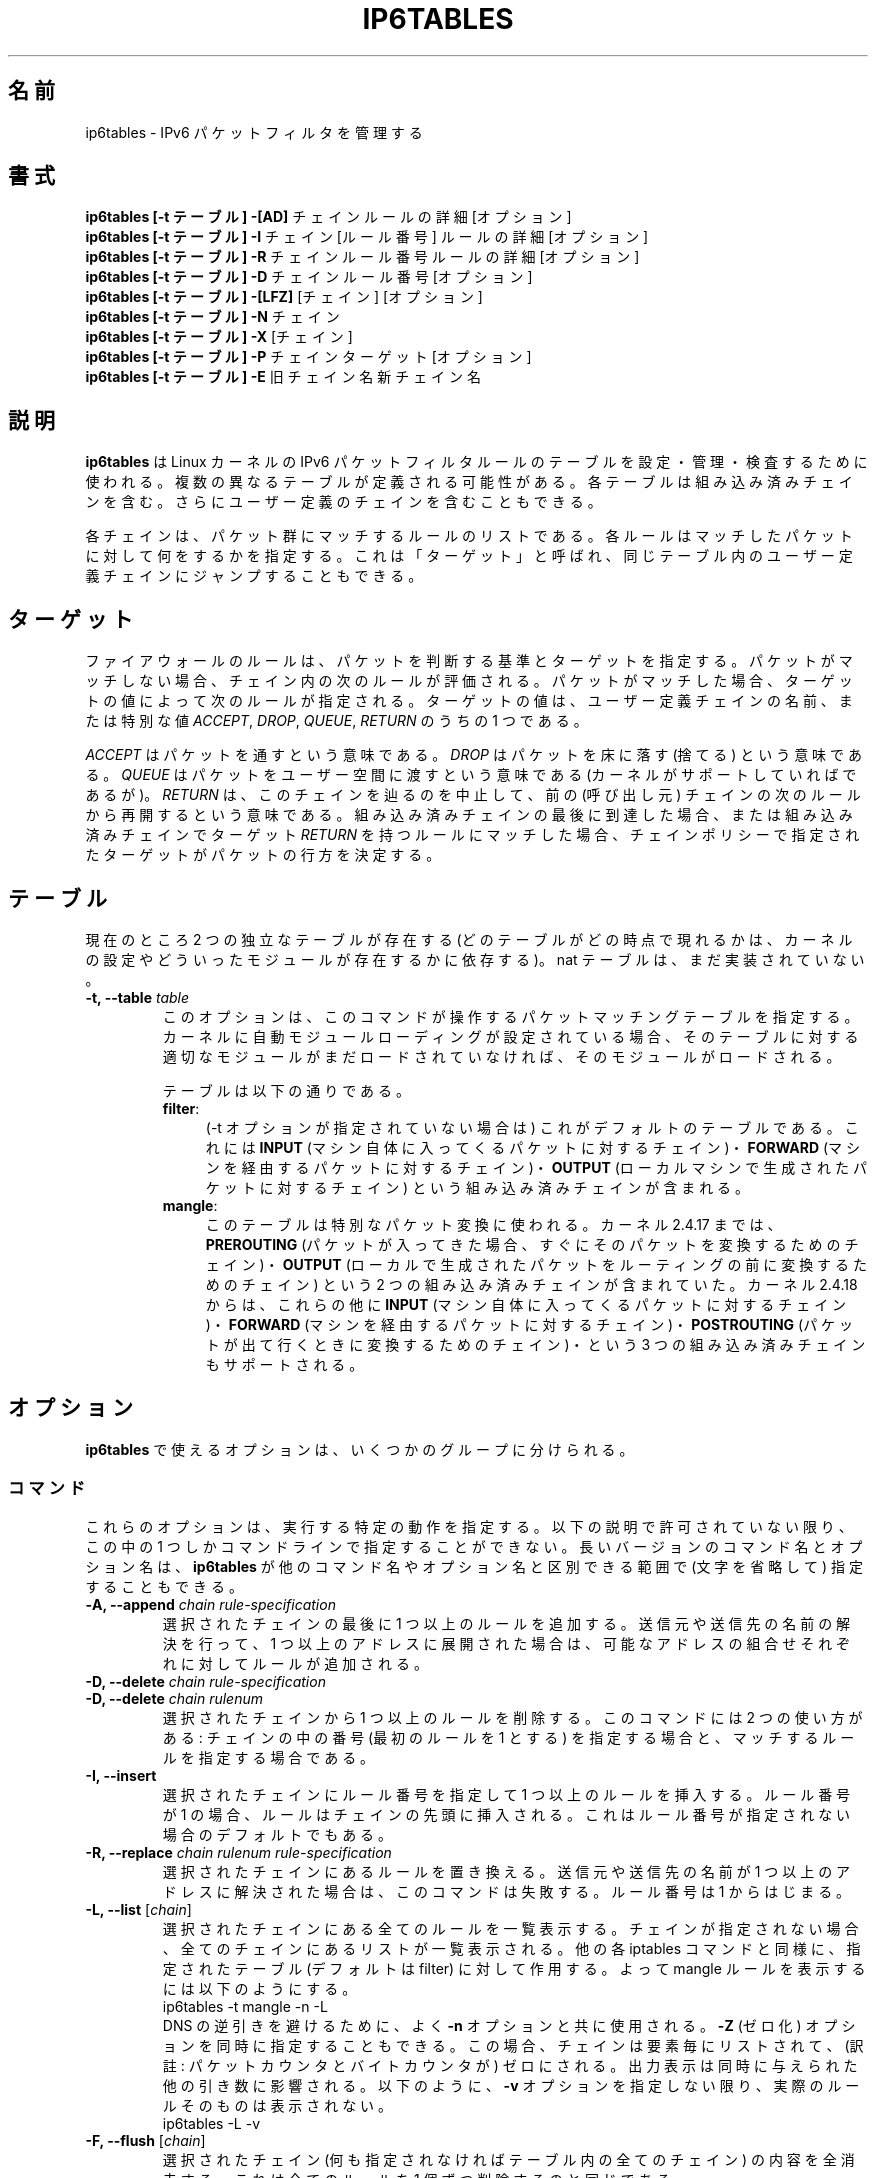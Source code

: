 .\"*******************************************************************
.\"
.\" This file was generated with po4a. Translate the source file.
.\"
.\"*******************************************************************
.TH IP6TABLES 8 "Mar 09, 2002" "" ""
.\"
.\" Man page written by Andras Kis-Szabo <kisza@sch.bme.hu>
.\" It is based on iptables man page.
.\"
.\" iptables page by Herve Eychenne <rv@wallfire.org>
.\" It is based on ipchains man page.
.\"
.\" ipchains page by Paul ``Rusty'' Russell March 1997
.\" Based on the original ipfwadm man page by Jos Vos <jos@xos.nl>
.\"
.\"	This program is free software; you can redistribute it and/or modify
.\"	it under the terms of the GNU General Public License as published by
.\"	the Free Software Foundation; either version 2 of the License, or
.\"	(at your option) any later version.
.\"
.\"	This program is distributed in the hope that it will be useful,
.\"	but WITHOUT ANY WARRANTY; without even the implied warranty of
.\"	MERCHANTABILITY or FITNESS FOR A PARTICULAR PURPOSE.  See the
.\"	GNU General Public License for more details.
.\"
.\"	You should have received a copy of the GNU General Public License
.\"	along with this program; if not, write to the Free Software
.\"	Foundation, Inc., 675 Mass Ave, Cambridge, MA 02139, USA.
.\"
.\"
.SH 名前
ip6tables \- IPv6 パケットフィルタを管理する
.SH 書式
\fBip6tables [\-t テーブル] \-[AD] \fPチェイン ルールの詳細 [オプション]
.br
\fBip6tables [\-t テーブル] \-I \fPチェイン [ルール番号] ルールの詳細 [オプション]
.br
\fBip6tables [\-t テーブル] \-R \fPチェイン ルール番号 ルールの詳細 [オプション]
.br
\fBip6tables [\-t テーブル] \-D \fPチェイン ルール番号 [オプション]
.br
\fBip6tables [\-t テーブル] \-[LFZ] \fP[チェイン] [オプション]
.br
\fBip6tables [\-t テーブル] \-N \fPチェイン
.br
\fBip6tables [\-t テーブル] \-X \fP[チェイン]
.br
\fBip6tables [\-t テーブル] \-P \fPチェイン ターゲット [オプション]
.br
\fBip6tables [\-t テーブル] \-E \fP旧チェイン名 新チェイン名
.SH 説明
\fBip6tables\fP は Linux カーネルの IPv6 パケットフィルタルールのテーブルを 設定・管理・検査するために使われる。
複数の異なるテーブルが定義される可能性がある。 各テーブルは組み込み済みチェインを含む。 さらにユーザー定義のチェインを含むこともできる。

各チェインは、パケット群にマッチするルールのリストである。 各ルールは
マッチしたパケットに対して何をするかを指定する。 これは「ターゲット」と
呼ばれ、 同じテーブル内のユーザー定義チェインにジャンプすることもできる。

.SH ターゲット
ファイアウォールのルールは、パケットを判断する基準とターゲットを指定する。
パケットがマッチしない場合、チェイン内の次のルールが評価される。
パケットがマッチした場合、 ターゲットの値によって次のルールが指定される。
ターゲットの値は、ユーザー定義チェインの名前、または特別な値
\fIACCEPT\fP, \fIDROP\fP, \fIQUEUE\fP, \fIRETURN\fP のうちの 1 つである。
.PP
\fIACCEPT\fP はパケットを通すという意味である。
\fIDROP\fP はパケットを床に落す (捨てる) という意味である。
\fIQUEUE\fP はパケットをユーザー空間に渡すという意味である
(カーネルがサポートしていればであるが)。
\fIRETURN\fP は、このチェインを辿るのを中止して、
前の (呼び出し元) チェインの次のルールから再開するという意味である。
組み込み済みチェインの最後に到達した場合、 または組み込み済みチェインで
ターゲット \fIRETURN\fP を持つルールにマッチした場合、
チェインポリシーで指定されたターゲットが パケットの行方を決定する。
.SH テーブル
現在のところ 2 つの独立なテーブルが存在する (どのテーブルがどの時点で現れるかは、 カーネルの設定やどういったモジュールが存在するかに依存する)。
nat テーブルは、まだ実装されていない。
.TP 
\fB\-t, \-\-table \fP\fItable\fP
このオプションは、このコマンドが操作するパケットマッチングテーブルを
指定する。 カーネルに自動モジュールローディングが設定されている場合、
そのテーブルに対する適切なモジュールがまだロードされていなければ、
そのモジュールがロードされる。

テーブルは以下の通りである。
.RS
.TP  .4i
\fBfilter\fP:
(\-t オプションが指定されていない場合は) これがデフォルトのテーブルである。
これには \fBINPUT\fP (マシン自体に入ってくるパケットに対するチェイン)・
\fBFORWARD\fP (マシンを経由するパケットに対するチェイン)・
\fBOUTPUT\fP (ローカルマシンで生成されたパケットに対するチェイン) という
組み込み済みチェインが含まれる。
.TP 
\fBmangle\fP:
このテーブルは特別なパケット変換に使われる。 カーネル 2.4.17 までは、
\fBPREROUTING\fP (パケットが入ってきた場合、 すぐにそのパケットを変換する
ためのチェイン)・ \fBOUTPUT\fP (ローカルで生成されたパケットを ルーティン
グの前に変換するためのチェイン) という 2 つの組み込み済みチェインが含ま
れていた。 カーネル 2.4.18 からは、これらの他に \fBINPUT\fP (マシン自体に
入ってくるパケットに対するチェイン)・ \fBFORWARD\fP (マシンを経由するパケッ
トに対するチェイン)・ \fBPOSTROUTING\fP (パケットが出て行くときに変換する
ためのチェイン)・ という 3 つの組み込み済みチェインもサポートされる。
.RE
.SH オプション
\fBip6tables\fP で使えるオプションは、いくつかのグループに分けられる。
.SS コマンド
これらのオプションは、実行する特定の動作を指定する。 以下の説明で許可されていない限り、 この中の 1 つしかコマンドラインで指定することができない。
長いバージョンのコマンド名とオプション名は、 \fBip6tables\fP が他のコマンド名やオプション名と区別できる範囲で (文字を省略して)
指定することもできる。
.TP 
\fB\-A, \-\-append \fP\fIchain rule\-specification\fP
選択されたチェインの最後に 1 つ以上のルールを追加する。
送信元や送信先の名前の解決を行って、 1 つ以上のアドレスに展開された
場合は、可能なアドレスの組合せそれぞれに対してルールが追加される。
.TP 
\fB\-D, \-\-delete \fP\fIchain rule\-specification\fP
.ns
.TP 
\fB\-D, \-\-delete \fP\fIchain rulenum\fP
選択されたチェインから 1 つ以上のルールを削除する。 このコマンドには 2 つの使い方がある: チェインの中の番号 (最初のルールを 1 とする)
を指定する場合と、 マッチするルールを指定する場合である。
.TP 
\fB\-I, \-\-insert\fP
選択されたチェインにルール番号を指定して 1 つ以上のルールを挿入する。 ルール番号が 1 の場合、ルールはチェインの先頭に挿入される。
これはルール番号が指定されない場合のデフォルトでもある。
.TP 
\fB\-R, \-\-replace \fP\fIchain rulenum rule\-specification\fP
選択されたチェインにあるルールを置き換える。
送信元や送信先の名前が 1 つ以上のアドレスに解決された場合は、
このコマンドは失敗する。ルール番号は 1 からはじまる。
.TP 
\fB\-L, \-\-list \fP[\fIchain\fP]
選択されたチェインにある全てのルールを一覧表示する。 チェインが指定されない場合、全てのチェインにあるリストが一覧表示される。 他の各 iptables
コマンドと同様に、 指定されたテーブル (デフォルトは filter) に対して作用する。 よって mangle ルールを表示するには以下のようにする。
.nf
 ip6tables \-t mangle \-n \-L
.fi
DNS の逆引きを避けるために、よく \fB\-n\fP オプションと共に使用される。
\fB\-Z\fP (ゼロ化) オプションを同時に指定することもできる。この場合、
チェインは要素毎にリストされて、 (訳註: パケットカウンタとバイト
カウンタが) ゼロにされる。出力表示は同時に与えられた他の引き数に
影響される。以下のように、 \fB\-v\fP オプションを指定しない限り、
実際のルールそのものは表示されない。
.nf
 ip6tables \-L \-v
.fi
.TP 
\fB\-F, \-\-flush \fP[\fIchain\fP]
選択されたチェイン (何も指定されなければテーブル内の全てのチェイン)
の内容を全消去する。これは全てのルールを 1 個ずつ削除するのと
同じである。
.TP 
\fB\-Z, \-\-zero \fP[\fIchain\fP]
すべてのチェインのパケットカウンタとバイトカウンタをゼロにする。 クリアされる直前のカウンタを見るために、 \fB\-L, \-\-list\fP (一覧表示)
オプションと同時に指定することもできる (上記を参照)。
.TP 
\fB\-N, \-\-new\-chain \fP\fIchain\fP
指定した名前でユーザー定義チェインを作成する。 同じ名前のターゲットが既に存在してはならない。
.TP 
\fB\-X, \-\-delete\-chain \fP[\fIchain\fP]
指定したユーザー定義チェインを削除する。 そのチェインが参照されていては
ならない。 チェインを削除する前に、そのチェインを参照しているルールを
削除するか置き換えるかしなければならない。 引き数が与えられない場合、テー
ブルにあるチェインのうち 組み込み済みチェインでないものを全て削除する。
.TP 
\fB\-P, \-\-policy \fP\fIchain target\fP
チェインのポリシーを指定したターゲットに設定する。指定可能なターゲット
は「\fBターゲット\fP」の章を参照すること。 (ユーザー定義ではない) 組み込み
済みチェインにしかポリシーは設定できない。 また、組み込み済みチェインも
ユーザー定義チェインも ポリシーのターゲットに設定することはできない。
.TP 
\fB\-E, \-\-rename\-chain \fP\fIold\-chain new\-chain\fP
ユーザー定義チェインを指定した名前に変更する。 これは見た目だけの変更なので、テーブルの構造には何も影響しない。
.TP 
\fB\-h\fP
ヘルプ。 (今のところはとても簡単な) コマンド書式の説明を表示する。
.SS パラメータ
以下のパラメータは (add, delete, insert, replace, append コマンドで用いられて) ルールの仕様を決める。
.TP 
\fB\-p, \-\-protocol \fP[!] \fIprotocol\fP
ルールで使われるプロトコル、またはチェックされるパケットのプロトコル。 指定できるプロトコルは、 \fItcp\fP, \fIudp\fP,
\fIipv6\-icmp|icmpv6\fP, \fIall\fP のいずれか 1 つか、数値である。 数値は、これらのプロトコルの 1
つ、もしくは別のプロトコルを表す。 /etc/protocols にあるプロトコル名も指定できる。 プロトコルの前に "!"
を置くと、そのプロトコルを指定しないという意味になる。 数値 0 は \fIall\fP と等しい。 プロトコル \fIall\fP は全てのプロトコルとマッチし、
このオプションが省略された際のデフォルトである。
.TP 
\fB\-s, \-\-source \fP[!] \fIaddress\fP[/\fImask\fP]
送信元の指定。 \fIaddress\fP はホスト名 (DNS のようなリモートへの問い合わせで解決する名前を指定するのは 非常に良くない)・ ネットワーク
IPv6 アドレス (/mask を指定する)・ 通常の IPv6 アドレス (今のところ、ネットワーク名はサポートされていない)、のいずれかである。
\fImask\fP はネットワークマスクか、 ネットワークマスクの左側にある 1 の数を指定する数値である。 つまり、 \fI64\fP という mask は
\fIffff:ffff:ffff:ffff:0000:0000:0000:0000\fP に等しい。 アドレス指定の前に "!"
を置くと、そのアドレスを除外するという意味になる。 フラグ \fB\-\-src\fP は、このオプションの別名である。
.TP 
\fB\-d, \-\-destination \fP[!] \fIaddress\fP[/\fImask\fP]
送信先の指定。 書式の詳しい説明については、 \fB\-s\fP (送信元) フラグの説明を参照すること。 フラグ \fB\-\-dst\fP
は、このオプションの別名である。
.TP 
\fB\-j, \-\-jump \fP\fItarget\fP
ルールのターゲット、つまり、パケットがマッチした場合にどうするかを指定
する。ターゲットはユーザー定義チェイン (そのルール自身が入っている
チェイン以外) でも、パケットの行方を即時に決定する特別な組み込み済み
ターゲットでも、拡張されたターゲット (以下の 「\fBターゲットの拡張\fP」 を
参照) でもよい。 このオプションがルールの中で省略された場合、 ルールに
マッチしてもパケットの行方に何も影響しないが、 ルールのカウンタは 1 つ
加算される。
.TP 
\fB\-i, \-\-in\-interface \fP[!] \fIname\fP
パケットを受信することになるインターフェース名 (\fBINPUT\fP, \fBFORWARD\fP,
\fBPREROUTING\fP チェインに入るパケットのみ)。インターフェース名の前に
"!" を置くと、 そのインターフェースを除外するという意味になる。
インターフェース名が "+" で終っている場合、 その名前で始まる任意の
インターフェース名にマッチする。このオプションが省略された場合、
任意のインターフェース名にマッチする。
.TP 
\fB\-o, \-\-out\-interface \fP[!] \fIname\fP
(\fBFORWARD\fP, \fBOUTPUT\fP チェインに入る) パケットを送信するインターフェース名。 インターフェース名の前に "!" を置くと、
そのインターフェースを除外するという意味になる。 インターフェース名が "+" で終っている場合、
その名前で始まる任意のインターフェース名にマッチする。 このオプションが省略された場合、 任意のインターフェース名にマッチする。
.TP 
.\" Currently not supported (header-based)
.\" .B "[!] " "-f, --fragment"
.\" This means that the rule only refers to second and further fragments
.\" of fragmented packets.  Since there is no way to tell the source or
.\" destination ports of such a packet (or ICMP type), such a packet will
.\" not match any rules which specify them.  When the "!" argument
.\" precedes the "-f" flag, the rule will only match head fragments, or
.\" unfragmented packets.
.\" .TP
\fB\-c, \-\-set\-counters  PKTS BYTES\fP
このオプションを使うと、 (\fBinsert\fP, \fBappend\fP, \fBreplace\fP 操作において) 管理者はパケットカウンタとバイトカウンタを
初期化することができる。
.SS その他のオプション
その他に以下のオプションを指定することができる:
.TP 
\fB\-v, \-\-verbose\fP
詳細な出力を行う。 list コマンドの際に、インターフェース名・ (もしあれば) ルールのオプション・TOS マスクを表示させる。
パケットとバイトカウンタも表示される。 添字 'K', 'M', 'G' は、 それぞれ 1000, 1,000,000, 1,000,000,000
倍を表す (これを変更する \fB\-x\fP フラグも見よ)。 このオプションを append, insert, delete, replace
コマンドに適用すると、 ルールについての詳細な情報を表示する。
.TP 
\fB\-n, \-\-numeric\fP
数値による出力を行う。 IP アドレスやポート番号を数値によるフォーマット
で表示する。 デフォルトでは、iptables は (可能であれば) これらの情報を
ホスト名・ネットワーク名・サービス名で表示しようとする。
.TP 
\fB\-x, \-\-exact\fP
厳密な数値で表示する。 パケットカウンタとバイトカウンタを、 K (1000 の何倍か)・M (1000K の何倍か)・G (1000M の何倍か)
ではなく、 厳密な値で表示する。 このオプションは、 \fB\-L\fP コマンドとしか関係しない。
.TP 
\fB\-\-line\-numbers\fP
ルールを一覧表示する際、そのルールがチェインのどの位置にあるかを表す 行番号を各行の始めに付加する。
.TP 
\fB\-\-modprobe=command\fP
チェインにルールを追加または挿入する際に、 (ターゲットやマッチングの拡張などで) 必要なモジュールをロードするために使う \fBcommand\fP
を指定する。
.SH マッチングの拡張
ip6tables は拡張されたパケットマッチングモジュールを使うことができる。 これらのモジュールは 2 種類の方法でロードされる: モジュールは、
\fB\-p\fP または \fB\-\-protocol\fP で暗黙のうちに指定されるか、 \fB\-m\fP または \fB\-\-match\fP
の後にモジュール名を続けて指定される。 これらのモジュールの後ろには、モジュールに応じて 他のいろいろなコマンドラインオプションを指定することができる。
複数の拡張マッチングモジュールを 1 行で指定することができる。 また、モジュールに特有のヘルプを表示させるためには、 モジュールを指定した後で
\fB\-h\fP または \fB\-\-help\fP を指定すればよい。

以下の拡張がベースパッケージに含まれている。大部分のものは、 \fB!\fP を
前におくことによってマッチングの意味を逆にできる。
.SS tcp
これらの拡張は `\-\-protocol tcp' が指定され場合にロードされ、 以下のオプションが提供される:
.TP 
\fB\-\-source\-port \fP[!] \fIport\fP[:\fIport\fP]
送信元ポートまたはポート範囲の指定。 サービス名またはポート番号を指定で
きる。 \fIport\fP:\fIport\fP という形式で、2 つの番号を含む範囲を指定すること
もできる。 最初のポートを省略した場合、"0" を仮定する。 最後のポートを
省略した場合、"65535" を仮定する。 最初のポートが最後のポートより大きい
場合、2 つは入れ換えられる。 フラグ \fB\-\-sport\fP は、このオプションの便利
な別名である。
.TP 
\fB\-\-destination\-port \fP[!] \fIport\fP[:\fIport\fP]
送信先ポートまたはポート範囲の指定。 フラグ \fB\-\-dport\fP は、このオプションの便利な別名である。
.TP 
\fB\-\-tcp\-flags \fP[!] \fImask\fP \fIcomp\fP
TCP フラグが指定されたものと等しい場合にマッチする。 第 1 引き数は評価
対象とするフラグで、コンマ区切りのリストである。 第 2 引き数は必ず設定
しなければならないフラグで、コンマ区切りのリストである。 指定できるフラ
グは \fBSYN ACK FIN RST URG PSH ALL NONE\fP である。 よって、コマンド
.nf
ip6tables \-A FORWARD \-p tcp \-\-tcp\-flags SYN,ACK,FIN,RST SYN
.fi
は、SYN フラグが設定され ACK, FIN, RST フラグが設定されていない パケットにのみマッチする。
.TP 
\fB[!] \-\-syn\fP
SYN ビットが設定され ACK と RST ビットがクリアされている TCP パケットに
のみマッチする。このようなパケットは TCP 接続の開始要求に使われる。例え
ば、あるインターフェースに入ってくるこのようなパケットをブロックすれば、
内側への TCP 接続は禁止されるが、外側への TCP 接続には影響しない。 これ
は \fB\-\-tcp\-flags SYN,RST,ACK SYN\fP と等しい。 "\-\-syn" の前に "!" フラグ
を置くと、 SYN ビットがクリアされ ACK と RST ビットが設定されている
TCP パケットにのみマッチする。
.TP 
\fB\-\-tcp\-option \fP[!] \fInumber\fP
TCP オプションが設定されている場合にマッチする。
.SS udp
これらの拡張は `\-\-protocol udp' が指定された場合にロードされ、 以下のオプションが提供される:
.TP 
\fB\-\-source\-port \fP[!] \fIport\fP[:\fIport\fP]
送信元ポートまたはポート範囲の指定。 詳細は TCP 拡張の \fB\-\-source\-port\fP オプションの説明を参照すること。
.TP 
\fB\-\-destination\-port \fP[!] \fIport\fP[:\fIport\fP]
送信先ポートまたはポート範囲の指定。 詳細は TCP 拡張の \fB\-\-destination\-port\fP オプションの説明を参照すること。
.SS ipv6\-icmp
これらの拡張は `\-\-protocol ipv6\-icmp' または `\-\-protocol icmpv6' が指定された場合にロードされ、
以下のオプションが提供される:
.TP 
\fB\-\-icmpv6\-type \fP[!] \fItypename\fP
ICMP タイプを指定できる。タイプ指定には、 数値の IPv6\-ICMP タイプ、または以下のコマンド で表示される IPv6\-ICMP
タイプ名を使用できる。
.nf
 ip6tables \-p ipv6\-icmp \-h
.fi
.SS mac
.TP 
\fB\-\-mac\-source \fP[!] \fIaddress\fP
送信元 MAC アドレスにマッチする。 \fIaddress\fP は XX:XX:XX:XX:XX:XX と
いう形式でなければならない。イーサーネットデバイスから入ってくるパケッ
トで、 \fBPREROUTING\fP, \fBFORWARD\fP, \fBINPUT\fP チェインに入るパケットにしか
意味がない。
.SS limit
このモジュールは、トークンバケツフィルタを使い、 単位時間あたり制限され
た回数だけマッチする。 この拡張を使ったルールは、(`!' フラグが指定され
ない限り) 制限に達するまでマッチする。 例えば、このモジュールはログ記録
を制限するために \fBLOG\fP ターゲットと組み合わせて使うことができる。
.TP 
\fB\-\-limit \fP\fIrate\fP
単位時間あたりの平均マッチ回数の最大値。 数値で指定され、添字 `/second', `/minute', `/hour', `/day'
を付けることもできる。 デフォルトは 3/hour である。
.TP 
\fB\-\-limit\-burst \fP\fInumber\fP
パケットがマッチする回数の最大初期値: 上のオプションで指定した制限に
達しなければ、 その度ごとに、この数値になるまで 1 個ずつ増やされる。
デフォルトは 5 である。
.SS multiport
このモジュールは送信元や送信先のポートの集合にマッチする。 ポートは 15 個まで指定できる。 このモジュールは \fB\-p tcp\fP または \fB\-p
udp\fP と組み合わせて使うことしかできない。
.TP 
\fB\-\-source\-ports \fP\fIport\fP[,\fIport\fP[,\fIport\fP...]]
送信元ポートが指定されたポートのうちのいずれかであればマッチする。 フラグ \fB\-\-sports\fP は、このオプションの便利な別名である。
.TP 
\fB\-\-destination\-ports \fP\fIport\fP[,\fIport\fP[,\fIport\fP...]]
宛先ポートが指定されたポートのうちのいずれかであればマッチする。
フラグ \fB\-\-dports\fP は、このオプションの便利な別名である。
.TP 
\fB\-\-ports \fP\fIport\fP[,\fIport\fP[,\fIport\fP...]]
送信元ポートと宛先ポートが等しく、 かつそのポートが指定されたポートの
うちのいずれかであればマッチする。
.SS mark
このモジュールはパケットに関連づけられた netfilter の mark フィールドにマッチする (このフィールドは、以下の \fBMARK\fP
ターゲットで設定される)。
.TP 
\fB\-\-mark \fP\fIvalue\fP[/\fImask\fP]
指定された符号なし mark 値のパケットにマッチする (mask が指定されると、比較の前に mask との論理積 (AND) がとられる)。
.SS owner
このモジュールは、ローカルで生成されたパケットに付いて、 パケット生成者のいろいろな特性とのマッチングをとる。 これは \fBOUTPUT\fP
チェインのみでしか有効でない。 また、(ICMP ping 応答のような) パケットは、 所有者がいないので絶対にマッチしない。
これは実験的なものという扱いである。
.TP 
\fB\-\-uid\-owner \fP\fIuserid\fP
指定された実効ユーザー ID のプロセスにより パケットが生成されている場合にマッチする。
.TP 
\fB\-\-gid\-owner \fP\fIgroupid\fP
指定された実効グループ ID のプロセスにより パケットが生成されている場合にマッチする。
.TP 
\fB\-\-pid\-owner \fP\fIprocessid\fP
指定されたプロセス ID のプロセスにより パケットが生成されている場合にマッチする。
.TP 
\fB\-\-sid\-owner \fP\fIsessionid\fP
.\" .SS state
.\" This module, when combined with connection tracking, allows access to
.\" the connection tracking state for this packet.
.\" .TP
.\" .BI "--state " "state"
.\" Where state is a comma separated list of the connection states to
.\" match.  Possible states are 
.\" .B INVALID
.\" meaning that the packet is associated with no known connection,
.\" .B ESTABLISHED
.\" meaning that the packet is associated with a connection which has seen
.\" packets in both directions,
.\" .B NEW
.\" meaning that the packet has started a new connection, or otherwise
.\" associated with a connection which has not seen packets in both
.\" directions, and
.\" .B RELATED
.\" meaning that the packet is starting a new connection, but is
.\" associated with an existing connection, such as an FTP data transfer,
.\" or an ICMP error.
.\" .SS unclean
.\" This module takes no options, but attempts to match packets which seem
.\" malformed or unusual.  This is regarded as experimental.
.\" .SS tos
.\" This module matches the 8 bits of Type of Service field in the IP
.\" header (ie. including the precedence bits). 
.\" .TP
.\" .BI "--tos " "tos"
.\" The argument is either a standard name, (use
.\" .br
.\" iptables -m tos -h
.\" .br
.\" to see the list), or a numeric value to match.
指定されたセッショングループのプロセスにより パケットが生成されている場合にマッチする。
.SH ターゲットの拡張
iptables は拡張ターゲットモジュールを使うことができる: 以下のものが、標準的なディストリビューションに含まれている。
.SS LOG
マッチしたパケットをカーネルログに記録する。 このオプションがルールに対して設定されると、 Linux カーネルはマッチしたパケットについての
(IPv6 における大部分の IPv6 ヘッダフィールドのような) 何らかの情報を カーネルログに表示する (カーネルログは \fIdmesg\fP または
\fIsyslogd\fP(8)  で見ることができる)。 これは「非終了タ ーゲット」である。 すなわち、ルールの検討は、次のルールへと継続される。
よって、拒否するパケットをログ記録したければ、 同じマッチング判断基準を持つ 2 つのルールを使用し、 最初のルールで LOG ターゲットを、
次のルールで DROP (または REJECT) ターゲットを指定する。
.TP 
\fB\-\-log\-level \fP\fIlevel\fP
ログ記録のレベル (数値て指定するか、(名前で指定する場合は)
\fIsyslog.conf\fP(5) を参照すること)。
.TP 
\fB\-\-log\-prefix \fP\fIprefix\fP
指定したプレフィックスをログメッセージの前に付ける。
プレフィックスは 29 文字までの長さで、
ログの中でメッセージを区別するのに役立つ。
.TP 
\fB\-\-log\-tcp\-sequence\fP
TCP シーケンス番号をログに記録する。 ログがユーザーから読める場合、セキュリティ上の危険がある。
.TP 
\fB\-\-log\-tcp\-options\fP
TCP パケットヘッダのオプションをログに記録する。
.TP 
\fB\-\-log\-ip\-options\fP
IPv6 パケットヘッダのオプションをログに記録する。
.SS MARK
パケットに関連づけられた netfilter の mark 値を指定する。 \fBmangle\fP テーブルのみで有効である。
.TP 
\fB\-\-set\-mark \fP\fImark\fP
.SS REJECT
マッチしたパケットの応答としてエラーパケットを送信するために使われる。
エラーパケットを送らなければ、 \fBDROP\fP と同じであり、TARGET を終了し、
ルールの検討を終了する。 このターゲットは、 \fBINPUT\fP, \fBFORWARD\fP,
\fBOUTPUT\fP チェインと、これらのチェインから呼ばれる ユーザー定義チェイン
だけで有効である。以下のオプションは、返されるエラーパケットの特性を
制御する。
.TP 
\fB\-\-reject\-with \fP\fItype\fP
type として指定可能なものは
.nf
\fBicmp6\-no\-route\fP
\fBno\-route\fP
\fBicmp6\-adm\-prohibited\fP
\fBadm\-prohibited\fP
\fBicmp6\-addr\-unreachable\fP
\fBaddr\-unreach\fP
\fBicmp6\-port\-unreachable\fP
\fBport\-unreach\fP
.fi
.\" .SS TOS
.\" This is used to set the 8-bit Type of Service field in the IP header.
.\" It is only valid in the
.\" .B mangle
.\" table.
.\" .TP
.\" .BI "--set-tos " "tos"
.\" You can use a numeric TOS values, or use
.\" .br
.\" iptables -j TOS -h
.\" .br
.\" to see the list of valid TOS names.
.\" .SS MIRROR
.\" This is an experimental demonstration target which inverts the source
.\" and destination fields in the IP header and retransmits the packet.
.\" It is only valid in the
.\" .BR INPUT ,
.\" .B FORWARD
.\" and 
.\" .B PREROUTING
.\" chains, and user-defined chains which are only called from those
.\" chains.  Note that the outgoing packets are
.\" .B NOT
.\" seen by any packet filtering chains, connection tracking or NAT, to
.\" avoid loops and other problems.
.\" .SS SNAT
.\" This target is only valid in the 
.\" .B nat
.\" table, in the 
.\" .B POSTROUTING
.\" chain.  It specifies that the source address of the packet should be
.\" modified (and all future packets in this connection will also be
.\" mangled), and rules should cease being examined.  It takes one option:
.\" .TP
.\" .BR "--to-source  " "\fIipaddr\fP[-\fIipaddr\fP][:\fIport\fP-\fIport\fP]"
.\" which can specify a single new source IP address, an inclusive range
.\" of IP addresses, and optionally, a port range (which is only valid if
.\" the rule also specifies
.\" .B "-p tcp"
.\" or
.\" .BR "-p udp" ).
.\" If no port range is specified, then source ports below 512 will be
.\" mapped to other ports below 512: those between 512 and 1023 inclusive
.\" will be mapped to ports below 1024, and other ports will be mapped to
.\" 1024 or above. Where possible, no port alteration will occur.
.\" .SS DNAT
.\" This target is only valid in the 
.\" .B nat
.\" table, in the 
.\" .B PREROUTING
.\" and
.\" .B OUTPUT
.\" chains, and user-defined chains which are only called from those
.\" chains.  It specifies that the destination address of the packet
.\" should be modified (and all future packets in this connection will
.\" also be mangled), and rules should cease being examined.  It takes one
.\" option:
.\" .TP
.\" .BR "--to-destination " "\fIipaddr\fP[-\fIipaddr\fP][:\fIport\fP-\fIport\fP]"
.\" which can specify a single new destination IP address, an inclusive
.\" range of IP addresses, and optionally, a port range (which is only
.\" valid if the rule also specifies
.\" .B "-p tcp"
.\" or
.\" .BR "-p udp" ).
.\" If no port range is specified, then the destination port will never be
.\" modified.
.\" .SS MASQUERADE
.\" This target is only valid in the 
.\" .B nat
.\" table, in the 
.\" .B POSTROUTING
.\" chain.  It should only be used with dynamically assigned IP (dialup)
.\" connections: if you have a static IP address, you should use the SNAT
.\" target.  Masquerading is equivalent to specifying a mapping to the IP
.\" address of the interface the packet is going out, but also has the
.\" effect that connections are 
.\" .I forgotten
.\" when the interface goes down.  This is the correct behavior when the
.\" next dialup is unlikely to have the same interface address (and hence
.\" any established connections are lost anyway).  It takes one option:
.\" .TP
.\" .BR "--to-ports " "\fIport\fP[-\fIport\fP]"
.\" This specifies a range of source ports to use, overriding the default 
.\" .B SNAT
.\" source port-selection heuristics (see above).  This is only valid
.\" if the rule also specifies
.\" .B "-p tcp"
.\" or
.\" .BR "-p udp" .
.\" .SS REDIRECT
.\" This target is only valid in the 
.\" .B nat
.\" table, in the 
.\" .B PREROUTING
.\" and
.\" .B OUTPUT
.\" chains, and user-defined chains which are only called from those
.\" chains.  It alters the destination IP address to send the packet to
.\" the machine itself (locally-generated packets are mapped to the
.\" 127.0.0.1 address).  It takes one option:
.\" .TP
.\" .BR "--to-ports " "\fIport\fP[-\fIport\fP]"
.\" This specifies a destination port or range of ports to use: without
.\" this, the destination port is never altered.  This is only valid
.\" if the rule also specifies
.\" .B "-p tcp"
.\" or
.\" .BR "-p udp" .
であり、適切な IPv6\-ICMP エラーメッセージを返す (\fBport\-unreach\fP がデフォルトである)。 さらに、TCP
プロトコルにのみマッチするルールに対して、オプション \fBtcp\-reset\fP を使うことができる。 このオプションを使うと、TCP RST
パケットが送り返される。 主として \fIident\fP (113/tcp) による探査を阻止するのに役立つ。 \fIident\fP による探査は、壊れている
(メールを受け取らない) メールホストに メールが送られる場合に頻繁に起こる。
.SH 返り値
いろいろなエラーメッセージが標準エラーに表示される。 正しく機能した場合、終了コードは 0 である。
不正なコマンドラインパラメータによりエラーが発生した場合は、 終了コード 2 が返される。 その他のエラーの場合は、終了コード 1 が返される。
.SH バグ
バグ? バグって何? ;\-)  えーと…、sparc64 ではカウンター値が信頼できない。
.SH "IPCHAINS との互換性"
\fBip6tables\fP は、Rusty Russell の ipchains と非常によく似ている。 大きな違いは、チェイン \fBINPUT\fP と
\fBOUTPUT\fP が、それぞれローカルホストに入ってくるパケットと、 ローカルホストから出されるパケットのみしか調べないという点である。
よって、全てのパケットは 3 つあるチェインのうち 1 つしか通らない (ループバックトラフィックは例外で、INPUT と OUTPUT
チェインの両方を通る)。 以前は (ipchains では)、 フォワードされるパケットが 3 つのチェイン全てを通っていた。
.PP
.\" .PP The various forms of NAT have been separated out; 
.\" .B iptables 
.\" is a pure packet filter when using the default `filter' table, with
.\" optional extension modules.  This should simplify much of the previous
.\" confusion over the combination of IP masquerading and packet filtering
.\" seen previously.  So the following options are handled differently:
.\" .br
.\" -j MASQ
.\" .br
.\" -M -S
.\" .br
.\" -M -L
.\" .br
その他の大きな違いは、 \fB\-i\fP で入力インターフェース、 \fB\-o\fP で出力インターフェースを指定し、 ともに \fBFORWARD\fP
チェインに入るパケットに対して指定可能な点である。 ip6tables では、その他にもいくつかの変更がある。
.SH 関連項目
\fBip6tables\-save\fP(8), \fBip6tables\-restore(8),\fP \fBiptables\fP(8),
\fBiptables\-save\fP(8), \fBiptables\-restore\fP(8).
.P
パケットフィルタリングについての詳細な iptables の使用法を
説明している packet\-filtering\-HOWTO。
NAT について詳細に説明している NAT\-HOWTO。
標準的な配布には含まれない拡張の詳細を 説明している
netfilter\-extensions\-HOWTO。
内部構造について詳細に説明している netfilter\-hacking\-HOWTO。
.br
\fBhttp://www.netfilter.org/\fP を参照。
.SH 作者
Rusty Russell は、初期の段階で Michael Neuling に相談して iptables を書いた。
.PP
Marc Boucher は Rusty に iptables の一般的なパケット選択の考え方を勧めて、 ipnatctl を止めさせた。
そして、mangle テーブル・所有者マッチング・ mark 機能を書き、いたるところで使われている素晴らしいコードを書いた。
.PP
James Morris が TOS ターゲットと tos マッチングを書いた。
.PP
Jozsef Kadlecsik が REJECT ターゲットを書いた。
.PP
Harald Welte が ULOG ターゲット・TTL マッチングと TTL ターゲット・ libipulog を書いた。
.PP
Netfilter コアチームは、Marc Boucher, Martin Josefsson, Jozsef Kadlecsik, James
Morris, Harald Welte, Rusty Russell である。
.PP
ip6tables の man ページは、Andras Kis\-Szabo によって作成された。 これは Herve Eychenne
<rv@wallfire.org> によって書かれた iptables の man ページを元にしている。
.\" .. and did I mention that we are incredibly cool people?
.\" .. sexy, too ..
.\" .. witty, charming, powerful ..
.\" .. and most of all, modest ..

